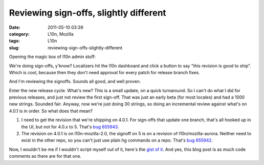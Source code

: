 Reviewing sign-offs, slightly different
#######################################
:date: 2011-05-10 03:39
:category: L10n, Mozilla
:tags: L10n
:slug: reviewing-sign-offs-slightly-different

Opening the magic box of l10n admin stuff:

We're doing sign-offs, y'know? Localizers hit the l10n dashboard and click a button to say "this revision is good to ship". Which is cool, because then they don't need approval for every patch for release branch fixes.

And I'm reviewing the signoffs. Sounds all good, and well proven.

Enter the new release cycle. What's new? This is a small update, on a quick turnaround. So I can't do what I did for previous releases, and just not review the first sign-off. That was just an early beta (for most locales) and had a 1000 new strings. Sounded fair. Anyway, now we're just doing 30 strings, so doing an incremental review against what's on 4.0.1 is in order. So what does that mean?

#. I need to get the revision that we're shipping on 4.0.1. For sign-offs that update one branch, that's all hooked up in the UI, but not for 4.0.x to 5. That's `bug 655943 <https://bugzilla.mozilla.org/show_bug.cgi?id=655943>`__.
#. The revision on 4.0.1 is on l10n-mozilla-2.0, the signoff on 5 is on a revision of l10n/mozilla-aurora. Neither need to exist in the other repo, so you can't just use plain hg commands on a repo. That's `bug 655942 <https://bugzilla.mozilla.org/show_bug.cgi?id=655942>`__.

Now, I wouldn't be me if I wouldn't script myself out of it, here's the `gist of it <https://gist.github.com/964230>`__. And yes, this blog post is as much code comments as there are for that one.
